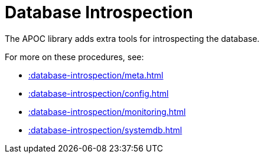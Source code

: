 [[database-introspection]]
= Database Introspection
:description: This chapter describes procedures that can be used to introspect the database.



The APOC library adds extra tools for introspecting the database.

For more on these procedures, see:

* xref::database-introspection/meta.adoc[]
* xref::database-introspection/config.adoc[]
* xref::database-introspection/monitoring.adoc[]
* xref::database-introspection/systemdb.adoc[]
